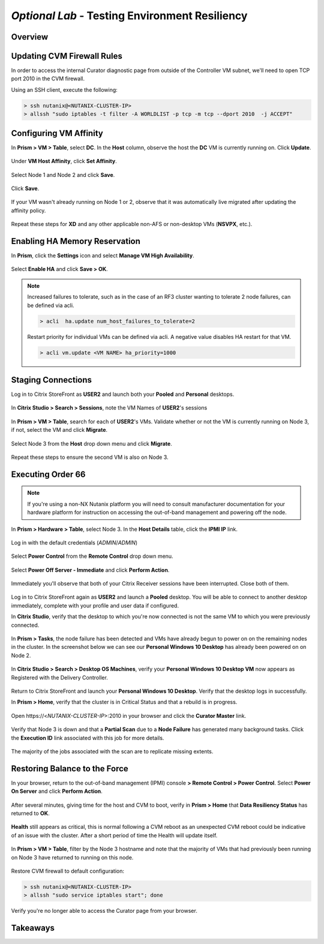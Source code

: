 *Optional Lab* - Testing Environment Resiliency
-----------------------------------------------

Overview
++++++++

Updating CVM Firewall Rules
+++++++++++++++++++++++++++

In order to access the internal Curator diagnostic page from outside of the Controller VM subnet, we'll need to open TCP port 2010 in the CVM firewall.

Using an SSH client, execute the following:

.. code:: bash

  > ssh nutanix@<NUTANIX-CLUSTER-IP>
  > allssh "sudo iptables -t filter -A WORLDLIST -p tcp -m tcp --dport 2010  -j ACCEPT"

Configuring VM Affinity
+++++++++++++++++++++++

In **Prism > VM > Table**, select **DC**. In the **Host** column, observe the host the **DC** VM is currently running on. Click **Update**.

.. figure:: http://s3.nutanixworkshops.com/vdi_ahv/lab9/1.png

Under **VM Host Affinity**, click **Set Affinity**.

.. figure:: http://s3.nutanixworkshops.com/vdi_ahv/lab9/2.png

Select Node 1 and Node 2 and click **Save**.

.. figure:: http://s3.nutanixworkshops.com/vdi_ahv/lab9/3.png

Click **Save**.

.. figure:: http://s3.nutanixworkshops.com/vdi_ahv/lab9/4.png

If your VM wasn't already running on Node 1 or 2, observe that it was automatically live migrated after updating the affinity policy.

.. figure:: http://s3.nutanixworkshops.com/vdi_ahv/lab9/5.png

Repeat these steps for **XD** and any other applicable non-AFS or non-desktop VMs (**NSVPX**, etc.).

Enabling HA Memory Reservation
++++++++++++++++++++++++++++++

In **Prism**, click the **Settings** icon and select **Manage VM High Availability**.

.. figure:: http://s3.nutanixworkshops.com/vdi_ahv/lab9/6.png

Select **Enable HA** and click **Save > OK**.

.. note:: Increased failures to tolerate, such as in the case of an RF3 cluster wanting to tolerate 2 node failures, can be defined via acli.

  .. code::

    > acli  ha.update num_host_failures_to_tolerate=2

  Restart priority for individual VMs can be defined via acli. A negative value disables HA restart for that VM.

  .. code::

    > acli vm.update <VM NAME> ha_priority=1000

.. figure:: http://s3.nutanixworkshops.com/vdi_ahv/lab9/7.png

Staging Connections
+++++++++++++++++++

Log in to Citrix StoreFront as **USER2** and launch both your **Pooled** and **Personal** desktops.

.. figure:: http://s3.nutanixworkshops.com/vdi_ahv/lab9/9.png

In **Citrix Studio > Search > Sessions**, note the VM Names of **USER2**'s sessions

.. figure:: http://s3.nutanixworkshops.com/vdi_ahv/lab9/10.png

In **Prism > VM > Table**, search for each of **USER2**'s VMs. Validate whether or not the VM is currently running on Node 3, if not, select the VM and click **Migrate**.

.. figure:: http://s3.nutanixworkshops.com/vdi_ahv/lab9/11.png

Select Node 3 from the **Host** drop down menu and click **Migrate**.

.. figure:: http://s3.nutanixworkshops.com/vdi_ahv/lab9/12.png

Repeat these steps to ensure the second VM is also on Node 3.

.. figure:: http://s3.nutanixworkshops.com/vdi_ahv/lab9/13.png

Executing Order 66
++++++++++++++++++

.. note:: If you're using a non-NX Nutanix platform you will need to consult manufacturer documentation for your hardware platform for instruction on accessing the out-of-band management and powering off the node.

In **Prism > Hardware > Table**, select Node 3. In the **Host Details** table, click the **IPMI IP** link.

.. figure:: http://s3.nutanixworkshops.com/vdi_ahv/lab9/14.png

Log in with the default credentials (*ADMIN*/*ADMIN*)

.. figure:: http://s3.nutanixworkshops.com/vdi_ahv/lab9/15.png

Select **Power Control** from the **Remote Control** drop down menu.

.. figure:: http://s3.nutanixworkshops.com/vdi_ahv/lab9/16.png

Select **Power Off Server - Immediate** and click **Perform Action**.

.. figure:: http://s3.nutanixworkshops.com/vdi_ahv/lab9/17.png

Immediately you'll observe that both of your Citrix Receiver sessions have been interrupted. Close both of them.

.. figure:: http://s3.nutanixworkshops.com/vdi_ahv/lab9/19.png

Log in to Citrix StoreFront again as **USER2** and launch a **Pooled** desktop. You will be able to connect to another desktop immediately, complete with your profile and user data if configured.

In **Citrix Studio**, verify that the desktop to which you're now connected is not the same VM to which you were previously connected.

.. figure:: http://s3.nutanixworkshops.com/vdi_ahv/lab9/20.png

In **Prism > Tasks**, the node failure has been detected and VMs have already begun to power on on the remaining nodes in the cluster. In the screenshot below we can see our **Personal Windows 10 Desktop** has already been powered on on Node 2.

.. figure:: http://s3.nutanixworkshops.com/vdi_ahv/lab9/21.png

In **Citrix Studio > Search > Desktop OS Machines**, verify your **Personal Windows 10 Desktop VM** now appears as Registered with the Delivery Controller.

.. figure:: http://s3.nutanixworkshops.com/vdi_ahv/lab9/22.png

Return to Citrix StoreFront and launch your **Personal Windows 10 Desktop**. Verify that the desktop logs in successfully.

In **Prism > Home**, verify that the cluster is in Critical Status and that a rebuild is in progress.

.. figure:: http://s3.nutanixworkshops.com/vdi_ahv/lab9/23.png

Open \https://<*NUTANIX-CLUSTER-IP*>:2010 in your browser and click the **Curator Master** link.

.. figure:: http://s3.nutanixworkshops.com/vdi_ahv/lab9/24.png

Verify that Node 3 is down and that a **Partial Scan** due to a **Node Failure** has generated many background tasks. Click the **Execution ID** link associated with this job for more details.

.. figure:: http://s3.nutanixworkshops.com/vdi_ahv/lab9/25.png

The majority of the jobs associated with the scan are to replicate missing extents.

.. figure:: http://s3.nutanixworkshops.com/vdi_ahv/lab9/26.png

Restoring Balance to the Force
++++++++++++++++++++++++++++++

In your browser, return to the out-of-band management (IPMI) console **> Remote Control > Power Control**. Select **Power On Server** and click **Perform Action**.

.. figure:: http://s3.nutanixworkshops.com/vdi_ahv/lab9/27.png

After several minutes, giving time for the host and CVM to boot, verify in **Prism > Home** that **Data Resiliency Status** has returned to **OK**.

.. figure:: http://s3.nutanixworkshops.com/vdi_ahv/lab9/28.png

**Health** still appears as critical, this is normal following a CVM reboot as an unexpected CVM reboot could be indicative of an issue with the cluster. After a short period of time the Health will update itself.

.. figure:: http://s3.nutanixworkshops.com/vdi_ahv/lab9/29.png

In **Prism > VM > Table**, filter by the Node 3 hostname and note that the majority of VMs that had previously been running on Node 3 have returned to running on this node.

.. figure:: http://s3.nutanixworkshops.com/vdi_ahv/lab9/30.png

Restore CVM firewall to default configuration:

.. code:: bash

  > ssh nutanix@<NUTANIX-CLUSTER-IP>
  > allssh "sudo service iptables start"; done

Verify you're no longer able to access the Curator page from your browser.

Takeaways
+++++++++
